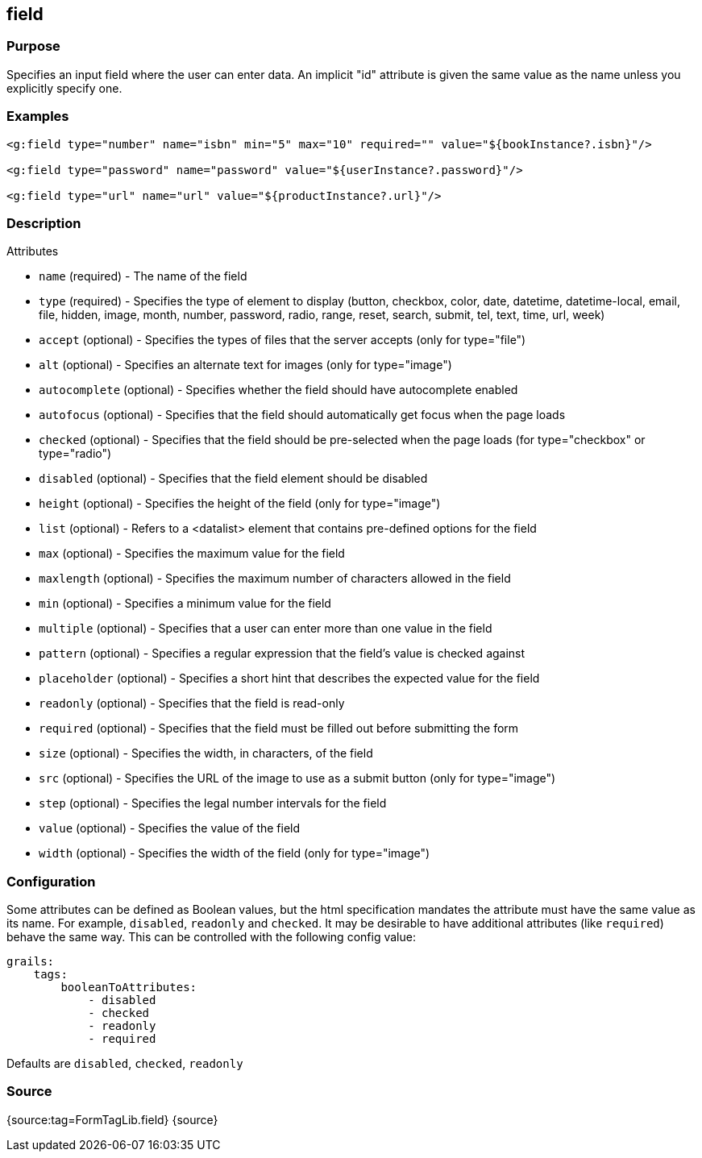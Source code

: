 
== field



=== Purpose


Specifies an input field where the user can enter data.  An implicit "id" attribute is given the same value as the name unless you explicitly specify one.


=== Examples


[source,xml]
----
<g:field type="number" name="isbn" min="5" max="10" required="" value="${bookInstance?.isbn}"/>

<g:field type="password" name="password" value="${userInstance?.password}"/>

<g:field type="url" name="url" value="${productInstance?.url}"/>
----


=== Description


Attributes

* `name` (required) - The name of the field
* `type` (required) - Specifies the type of element to display (button, checkbox, color, date, datetime, datetime-local, email, file, hidden, image, month, number, password, radio, range, reset, search, submit, tel, text, time, url, week)
* `accept` (optional) - Specifies the types of files that the server accepts (only for type="file")
* `alt` (optional) - Specifies an alternate text for images (only for type="image")
* `autocomplete` (optional) - Specifies whether the field should have autocomplete enabled
* `autofocus` (optional) - Specifies that the field should automatically get focus when the page loads
* `checked` (optional) - Specifies that the field should be pre-selected when the page loads (for type="checkbox" or type="radio")
* `disabled` (optional) - Specifies that the field element should be disabled
* `height` (optional) - Specifies the height of the field (only for type="image")
* `list` (optional) - Refers to a <datalist> element that contains pre-defined options for the field
* `max` (optional) - Specifies the maximum value for the field
* `maxlength` (optional) - Specifies the maximum number of characters allowed in the field
* `min` (optional) - Specifies a minimum value for the field
* `multiple` (optional) - Specifies that a user can enter more than one value in the field
* `pattern` (optional) - Specifies a regular expression that the field's value is checked against
* `placeholder` (optional) - Specifies a short hint that describes the expected value for the field
* `readonly` (optional) - Specifies that the field is read-only
* `required` (optional) - Specifies that the field must be filled out before submitting the form
* `size` (optional) - Specifies the width, in characters, of the field
* `src` (optional) - Specifies the URL of the image to use as a submit button (only for type="image")
* `step` (optional) - Specifies the legal number intervals for the field
* `value` (optional) - Specifies the value of the field
* `width` (optional) - Specifies the width of the field (only for type="image")


=== Configuration


Some attributes can be defined as Boolean values, but the html specification
mandates the attribute must have the same value as its name. For example,
`disabled`, `readonly` and `checked`. It may be desirable to have additional attributes
(like `required`) behave the same way. This can be controlled with the following config value:

[source,yml]
----
grails:
    tags:
        booleanToAttributes:
            - disabled
            - checked
            - readonly
            - required
----

Defaults are `disabled`, `checked`, `readonly`


=== Source


{source:tag=FormTagLib.field}
{source}


